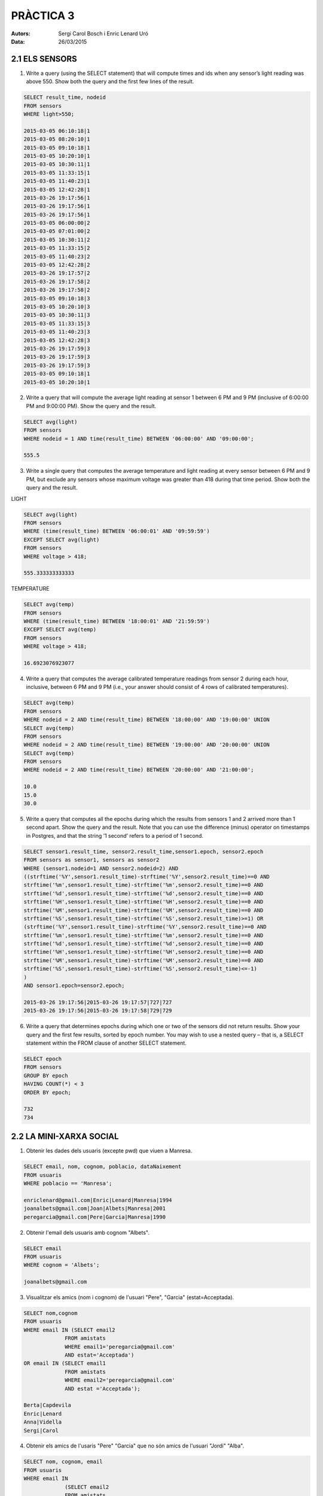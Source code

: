
==========
PRÀCTICA 3
==========


:Autors: Sergi Carol Bosch i Enric Lenard Uró
:Data: 26/03/2015

2.1 ELS SENSORS
---------------

1) Write a query (using the SELECT statement) that will compute times and ids when any sensor’s light reading was above 550. Show both the query and the first few lines of the result.

.. code-block:: sql

   SELECT result_time, nodeid
   FROM sensors
   WHERE light>550;

   2015-03-05 06:10:18|1
   2015-03-05 08:20:10|1
   2015-03-05 09:10:18|1
   2015-03-05 10:20:10|1
   2015-03-05 10:30:11|1
   2015-03-05 11:33:15|1
   2015-03-05 11:40:23|1
   2015-03-05 12:42:28|1
   2015-03-26 19:17:56|1
   2015-03-26 19:17:56|1
   2015-03-26 19:17:56|1
   2015-03-05 06:00:00|2
   2015-03-05 07:01:00|2
   2015-03-05 10:30:11|2
   2015-03-05 11:33:15|2
   2015-03-05 11:40:23|2
   2015-03-05 12:42:28|2
   2015-03-26 19:17:57|2
   2015-03-26 19:17:58|2
   2015-03-26 19:17:58|2
   2015-03-05 09:10:18|3
   2015-03-05 10:20:10|3
   2015-03-05 10:30:11|3
   2015-03-05 11:33:15|3
   2015-03-05 11:40:23|3
   2015-03-05 12:42:28|3
   2015-03-26 19:17:59|3
   2015-03-26 19:17:59|3
   2015-03-26 19:17:59|3
   2015-03-05 09:10:18|1
   2015-03-05 10:20:10|1
  		
2) Write a query that will compute the average light reading at sensor 1 between 6 PM and 9 PM (inclusive of 6:00:00 PM and 9:00:00 PM). Show the query and the result.

.. code-block:: sql
	
   SELECT avg(light)
   FROM sensors
   WHERE nodeid = 1 AND time(result_time) BETWEEN '06:00:00' AND '09:00:00';

   555.5

3) Write a single query that computes the average temperature and light reading at every sensor between 6 PM and 9 PM, but exclude any sensors whose maximum voltage was greater than 418 during that time period. Show both the query and the result.

LIGHT

.. code-block:: sql

   SELECT avg(light)
   FROM sensors
   WHERE (time(result_time) BETWEEN '06:00:01' AND '09:59:59')
   EXCEPT SELECT avg(light)
   FROM sensors
   WHERE voltage > 418;

   555.333333333333

TEMPERATURE

.. code-block:: sql

   SELECT avg(temp)
   FROM sensors
   WHERE (time(result_time) BETWEEN '18:00:01' AND '21:59:59')
   EXCEPT SELECT avg(temp)
   FROM sensors
   WHERE voltage > 418;

   16.6923076923077
   
4) Write a query that computes the average calibrated temperature readings from sensor 2 during each hour, inclusive, between 6 PM and 9 PM (i.e., your answer should consist of 4 rows of calibrated temperatures).

.. code-block:: sql

   SELECT avg(temp)
   FROM sensors
   WHERE nodeid = 2 AND time(result_time) BETWEEN '18:00:00' AND '19:00:00' UNION
   SELECT avg(temp)
   FROM sensors
   WHERE nodeid = 2 AND time(result_time) BETWEEN '19:00:00' AND '20:00:00' UNION
   SELECT avg(temp)
   FROM sensors
   WHERE nodeid = 2 AND time(result_time) BETWEEN '20:00:00' AND '21:00:00';
   
   10.0
   15.0
   30.0


5) Write a query that computes all the epochs during which the results from sensors 1 and 2 arrived more than 1 second apart. Show the query and the result. Note that you can use the difference (minus) operator on timestamps in Postgres, and that the string ’1 second’ refers to a period of 1 second.

.. code-block:: sql
		
   SELECT sensor1.result_time, sensor2.result_time,sensor1.epoch, sensor2.epoch
   FROM sensors as sensor1, sensors as sensor2
   WHERE (sensor1.nodeid=1 AND sensor2.nodeid=2) AND 
   ((strftime('%Y',sensor1.result_time)-strftime('%Y',sensor2.result_time)==0 AND 
   strftime('%m',sensor1.result_time)-strftime('%m',sensor2.result_time)==0 AND 
   strftime('%d',sensor1.result_time)-strftime('%d',sensor2.result_time)==0 AND
   strftime('%H',sensor1.result_time)-strftime('%H',sensor2.result_time)==0 AND
   strftime('%M',sensor1.result_time)-strftime('%M',sensor2.result_time)==0 AND
   strftime('%S',sensor1.result_time)-strftime('%S',sensor2.result_time)>=1) OR
   (strftime('%Y',sensor1.result_time)-strftime('%Y',sensor2.result_time)==0 AND 
   strftime('%m',sensor1.result_time)-strftime('%m',sensor2.result_time)==0 AND 
   strftime('%d',sensor1.result_time)-strftime('%d',sensor2.result_time)==0 AND
   strftime('%H',sensor1.result_time)-strftime('%H',sensor2.result_time)==0 AND
   strftime('%M',sensor1.result_time)-strftime('%M',sensor2.result_time)==0 AND
   strftime('%S',sensor1.result_time)-strftime('%S',sensor2.result_time)<=-1)
   )
   AND sensor1.epoch=sensor2.epoch;
   
   2015-03-26 19:17:56|2015-03-26 19:17:57|727|727
   2015-03-26 19:17:56|2015-03-26 19:17:58|729|729

6) Write a query that determines epochs during which one or two of the sensors did not return results. Show your query and the first few results, sorted by epoch number. You may wish to use a nested query – that is, a SELECT statement within the FROM clause of another SELECT statement.

.. code-block:: sql
		
   SELECT epoch
   FROM sensors
   GROUP BY epoch
   HAVING COUNT(*) < 3
   ORDER BY epoch;

   732
   734


2.2 LA MINI-XARXA SOCIAL
------------------------

1) Obtenir les dades dels usuaris (excepte pwd) que viuen a Manresa.

.. code-block:: sql 
		
   SELECT email, nom, cognom, poblacio, dataNaixement
   FROM usuaris
   WHERE poblacio == 'Manresa';

   enriclenard@gmail.com|Enric|Lenard|Manresa|1994
   joanalbets@gmail.com|Joan|Albets|Manresa|2001
   peregarcia@gmail.com|Pere|Garcia|Manresa|1990

2) Obtenir l'email dels usuaris amb cognom "Albets".

.. code-block:: sql 

   SELECT email
   FROM usuaris
   WHERE cognom = 'Albets';

   joanalbets@gmail.com

3) Visualitzar els amics (nom i cognom) de l'usuari "Pere", "Garcia" (estat=Acceptada).

.. code-block:: sql 

   SELECT nom,cognom 
   FROM usuaris 
   WHERE email IN (SELECT email2 
		FROM amistats 
		WHERE email1='peregarcia@gmail.com' 
		AND estat='Acceptada') 
   OR email IN (SELECT email1 
		FROM amistats 
		WHERE email2='peregarcia@gmail.com' 
		AND estat ='Acceptada');

   Berta|Capdevila
   Enric|Lenard
   Anna|Vidella
   Sergi|Carol


4) Obtenir els amics de l'usaris "Pere" "Garcia" que no són amics de l'usuari "Jordi" "Alba".

.. code-block:: sql

   SELECT nom, cognom, email
   FROM usuaris 
   WHERE email IN 
		(SELECT email2 
		FROM amistats 
		WHERE email1='peregarcia@gmail.com' AND estat='Acceptada') 
   OR email IN 
		(SELECT email1 
		FROM amistats 
		WHERE email2='peregarcia@gmail.com'AND estat ='Acceptada') 
   AND email IN 
		(SELECT email1 
		FROM amistats 
		WHERE email2 = 'jordialba@gmail.com' AND estat != 'Acceptada')
   OR email IN 
		(SELECT email2 
		FROM amistats 
		WHERE email1 = 'jordialba@gmail.com' AND estat !='Acceptada')

   Berta|Capdevila|bertacapdavila@nose.com
   Enric|Lenard|enriclenard@gmail.com
   Anna|Vidella|annavidella@nose.com


5) Obtenir el nombre total de peticions d'amistat rebutjades.

.. code-block:: sql

   SELECT COUNT()
   FROM amistats
   WHERE estat = 'Rebutjada';
   
   6

6) Obtenir les dades (noms,cognoms) d'amics que viuen a Manresa.

.. code-block:: sql

  SELECT nom,cognom
  FROM usuaris
  WHERE (poblacio='Manresa') 
  AND ((email IN (SELECT email1 FROM amistats WHERE ((estat='Acceptada')
  AND (email2 IN (SELECT email FROM usuaris WHERE (poblacio='Manresa'))))))
  OR (email IN (SELECT email2 FROM amistats WHERE ((estat = 'Acceptada')
  AND (email1 IN (SELECT email FROM usuaris WHERE (poblacio = 'Manresa')))))));
		
  Pere|Garcia
  Enric|Lenard


7) Obtenir, per cada usuari, el nombre de peticions rebutjades.

.. code-block:: sql

   SELECT nom, count()
   FROM amistats, usuaris
   WHERE (estat='Rebutjada') AND (usuaris.email==amistats.email1)
   GROUP BY nom;

   Anna|1
   Berta|1
   Jordi|1
   Pere|3


8) Obtenir els usuaris que no són amics de "Ana", "Vilella".

.. code-block:: sql

   SELECT nom, cognom
   FROM usuaris
   WHERE (email IN (
   SELECT email1
   FROM amistats
   WHERE email2='annavidella@nose.com' AND estat != 'Acceptada')
   OR email IN (
   SELECT email2
   FROM amistats
   WHERE email1='annavidella@nose.com' AND estat !='Acceptada'));

   Jordi|Alba
   Sergi|Carol


2.3 ELS EMPLEATS
----------------

1) Obtenir els identificadors i ciutat de residencia dels empleats que treballen per l'empresa "Bank Newton"=12.

.. code-block:: sql

   SELECT id_empleat,ciutat
   FROM empleat 
   WHERE (id_empleat IN (
		SELECT id_empleat 
		FROM feina 
		WHERE (id_empresa = 12)));

   22|Sant Fruitos de Bages
   123|Manresa
   1238|Manresa
   1239|Manres

2) Obtenir totes les dades dels empeleats que treballen per "Bank Newton" guanyen mes de 10000.

.. code-block:: sql

   SELECT id_empleat,carrer,ciutat 
   FROM empleat 
   WHERE id_empleat IN 
		(SELECT id_empleat 
		FROM feina 
		WHERE id_empresa = 12 AND salari >10000);

   1239|Carretera de Cardona|Manresa

3) Obtenir els identificadors dels treballadors que no treballen a "Bank Newton".

.. code-block:: sql

   SELECT id_empleat 
   FROM empleat 
   WHERE id_empleat NOT IN (
		SELECT id_empleat 
		FROM feina 
		WHERE id_empresa = 12);

   1235
   1236
   1237

4) Trobar tots els treballadors que guanyen més que cada empleat de "Bank Newton".

.. code-block:: sql

   SELECT id_empleat 
   FROM feina 
   WHERE salari > (
		SELECT MAX(salari)  
		FROM feina 
		WHERE id_empresa = 12)
   AND id_empresa != 12;

   1236

5) Troba l'empresa que té més empleats.

.. code-block:: sql

   SELECT id_empresa, count() AS count 
   FROM feina 
   GROUP BY id_empresa 
   ORDER BY count DESC
   LIMIT 1;

   12|4

6) Modifica la ciutat de residència de l'empleat 22 a 'Barcelona'.

.. code-block:: sql

   UPDATE empleat
   SET ciutat = 'Barcelona'
   WHERE id_empleat == 22;
   
   SELECT ciutat
   FROM empleat;

   Manresa
   Barcelona
   Manresa
   Sant Fruitos de Bages
   Manresa
   Manresa
   Manresa

7) Apuja el sou de tots els empleats coordinadors un 10.

.. code-block:: sql

   UPDATE feina
   SET salari = salari + 10
   WHERE id_empleat IN (
		SELECT id_empleat_coordinador
		FROM manager);

   SELECT id_empleat,salari
   FROM feina
   WHERE id_empleat IN (
		SELECT id_empleat_coordinador
		FROM manager);

   1235|1510
   1238|4010

8) Troba el nom de tots els empleats que viuen a la mateixa ciutat on treballen.

.. code-block:: sql

   SELECT id_empleat
   FROM empleat
   WHERE ciutat = (
	SELECT ciutat
	FROM empresa
	WHERE id_empresa = (
		SELECT id_empresa
		FROM feina
		WHERE feina.id_empleat = empleat.id_empleat));

   123
   1236
   1238
   1239

9) Troba tots els empleats que viuen a la mateixa ciutat que els seus coordinadors.

.. code-block:: sql

   SELECT id_empleat
   FROM empleat
   WHERE ciutat = (
	SELECT ciutat
	FROM empresa
	WHERE id_empresa = (
		SELECT id_empleat_coordinador
		FROM manager
		WHERE empleat.id_empleat = manager.id_empleat));

10) Elimina a 'feina' totes les tuples corresponents a empleats que treballin a "Bank Newton".

.. code-block:: sql

   DELETE FROM feina 
   WHERE (id_empresa = 12);

   SELECT id_empleat, id_empresa
   FROM feina;

   1235|10
   1236|10
   1237|10
